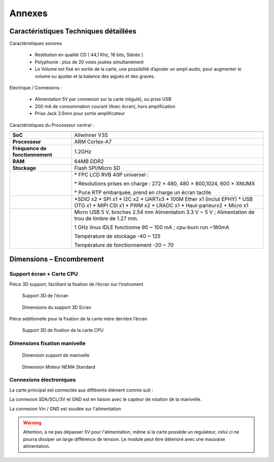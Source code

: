 
=======
Annexes
=======

Caractéristiques Techniques détaillées
--------------------------------------

Caractéristiques sonores

   - Restitution en qualité CD ( 44,1 Khz, 16 bits, Stéréo )
   - Polyphonie : plus de 20 voies jouées simultanément
   - Le Volume est fixé en sortie de la carte, une possibilité d’ajouter un ampli audio, pour augmenter le volume ou ajuster et la balance des aiguës et des graves.

Electrique / Connexions :

   - Alimentation 5V par connexion sur la carte (régulé), ou prise USB 
   - 200 mA de consommation courant (Avec écran), hors amplification
   - Prise Jack 3.5mm pour sortie amplificateur

Caractéristiques du Processeur central :

+---------------------------------+-----------------------------------+
|                                 |                                   |
+---------------------------------+-----------------------------------+
| **SoC**                         | Allwinner V3S                     |
+---------------------------------+-----------------------------------+
| **Processeur**                  | ARM Cortex-A7                     |
+---------------------------------+-----------------------------------+
| **Fréquence de fonctionnement** | 1.2GHz                            |
+---------------------------------+-----------------------------------+
| **RAM**                         | 64MB DDR2                         |
+---------------------------------+-----------------------------------+
| **Stockage**                    | Flash SPI/Micro SD                |
+---------------------------------+-----------------------------------+
|                                 | \* FPC LCD RVB 40P universel :    |
|                                 |                                   |
|                                 | \* Résolutions prises en charge : |
|                                 | 272 × 480, 480 × 800,1024, 600 ×  |
|                                 | XNUMX                             |
|                                 |                                   |
|                                 | \* Puce RTP embarquée, prend en   |
|                                 | charge un écran tactile           |
+---------------------------------+-----------------------------------+
|                                 | \*SDIO x2                         |
|                                 | \* SPI x1                         |
|                                 | \* I2C x2                         |
|                                 | \* UARTx3                         |
|                                 | \* 100M Ether x1 (inclut EPHY)    |
|                                 | \* USB OTG x1                     |
|                                 | \* MIPI CSI x1                    |
|                                 | \* PWM x2                         |
|                                 | \* LRADC x1                       |
|                                 | \* Haut-parleurx2 + Micro x1      |
+---------------------------------+-----------------------------------+
|                                 | Micro USB 5 V, broches 2.54 mm    |
|                                 | Alimentation 3.3 V ~ 5 V ;        |
|                                 | Alimentation de trou de timbre de |
|                                 | 1.27 mm.                          |
|                                 |                                   |
|                                 | 1 GHz linux IDLE fonctionne 90 ~  |
|                                 | 100 mA ; cpu-burn run ~180mA      |
|                                 |                                   |
|                                 | Température de stockage -40 ~ 125 |
|                                 |                                   |
|                                 | Température de fonctionnement -20 |
|                                 | ~ 70                              |
+---------------------------------+-----------------------------------+

Dimensions – Encombrement
-------------------------

Support écran + Carte CPU
^^^^^^^^^^^^^^^^^^^^^^^^^

Pièce 3D support, facilitant la fixation de l’écran sur l’instrument

.. figure:: utilisation/Pictures/100000010000047B000002105D959E9CD7A45C97.png
   :alt: Support 3D de l'écran
   :width: 17cm
   :height: 7.825cm

   Support 3D de l'écran

.. figure:: utilisation/Pictures/100000010000040E000002C42E668E7144ECF295.png
   :alt: Dimensions du support 3D Ecran
   :width: 17cm
   :height: 11.594cm

   Dimensions du support 3D Ecran

Pièce additionelle pour la fixation de la carte mère derrière l’écran

.. figure:: utilisation/Pictures/10000001000002EF0000022546E7EF056DD75D0B.png
   :alt: Support 3D de fixation de la carte CPU
   :width: 11.952cm
   :height: 8.737cm

   Support 3D de fixation de la carte CPU

Dimensions fixation manivelle
^^^^^^^^^^^^^^^^^^^^^^^^^^^^^

|image20|

.. figure:: utilisation/Pictures/10000001000002BF00000289BBD038D45D322C97.png
   :alt: Dimension support de manivelle
   :width: 11.83cm
   :height: 10.92cm

   Dimension support de manivelle

.. figure:: utilisation/Pictures/10000000000003B60000026C87105E591E310C3A.jpg
   :alt: Dimension Moteur NEMA Standard
   :width: 17cm
   :height: 11.095cm

   Dimension Moteur NEMA Standard


Connexions électroniques 
^^^^^^^^^^^^^^^^^^^^^^^^


La carte principal est connectée aux différents élément comme suit :

.. image:: Lichee_Pi_Zero_top_connexions.png


La connexion SDA/SCL/3V et GND est en liaison avec le capteur de rotation de la manivelle.

La connexion Vin / GND est soudée sur l'alimentation

.. warning::
    Attention, à ne pas dépasser 5V pour l'alimentation, même si la carte possède un regulateur, celui ci ne pourra dissiper un large différence de tension. Le module peut être déterioré avec une mauvaise alimentation.


|image21|

|image22|


.. |image20| image:: utilisation/Pictures/1000000000000DB0000009207498FBE1435022A4.jpg
   :width: 11.917cm
   :height: 7.945cm
.. |image21| image:: utilisation/Pictures/1000000000000DB00000092089B479CD19CFBEAB.jpg
   :width: 12.674cm
   :height: 8.449cm
.. |image22| image:: utilisation/Pictures/1000000000000DB00000092081BA123F51BA9C82.jpg
   :width: 12.594cm
   :height: 8.396cm



